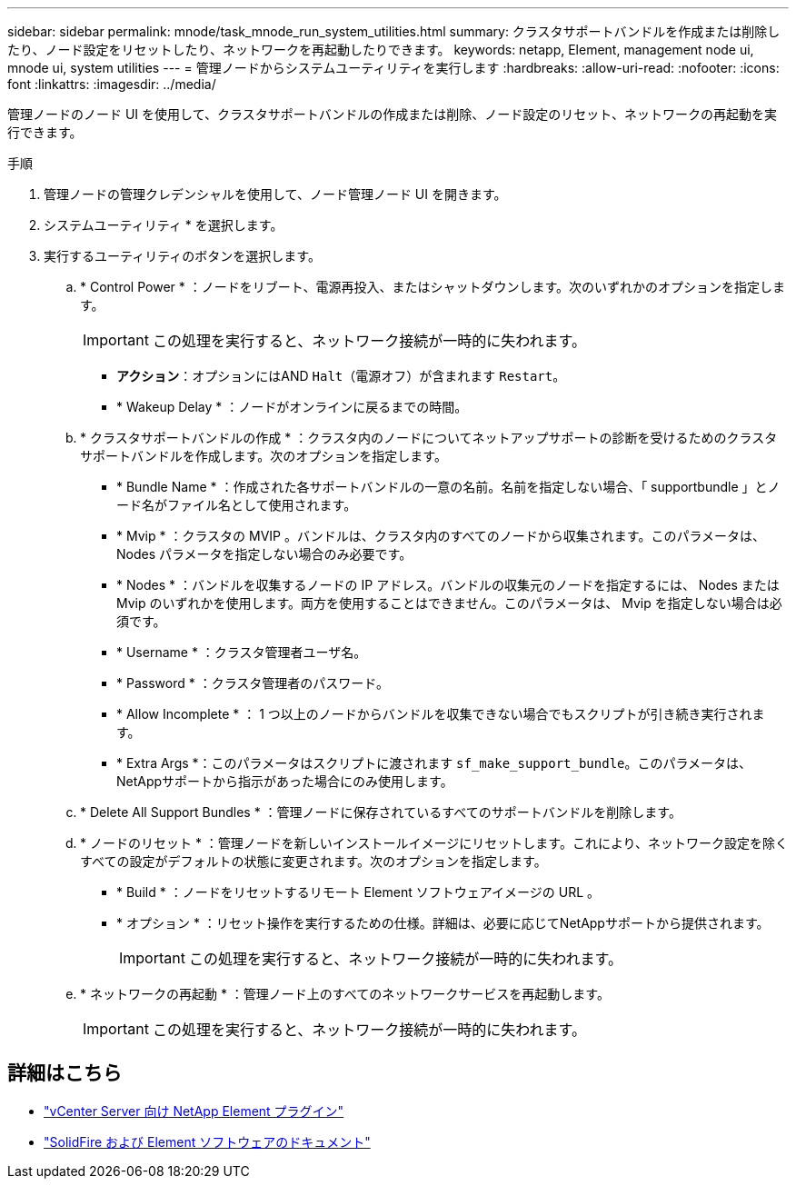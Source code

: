 ---
sidebar: sidebar 
permalink: mnode/task_mnode_run_system_utilities.html 
summary: クラスタサポートバンドルを作成または削除したり、ノード設定をリセットしたり、ネットワークを再起動したりできます。 
keywords: netapp, Element, management node ui, mnode ui, system utilities 
---
= 管理ノードからシステムユーティリティを実行します
:hardbreaks:
:allow-uri-read: 
:nofooter: 
:icons: font
:linkattrs: 
:imagesdir: ../media/


[role="lead"]
管理ノードのノード UI を使用して、クラスタサポートバンドルの作成または削除、ノード設定のリセット、ネットワークの再起動を実行できます。

.手順
. 管理ノードの管理クレデンシャルを使用して、ノード管理ノード UI を開きます。
. システムユーティリティ * を選択します。
. 実行するユーティリティのボタンを選択します。
+
.. * Control Power * ：ノードをリブート、電源再投入、またはシャットダウンします。次のいずれかのオプションを指定します。
+

IMPORTANT: この処理を実行すると、ネットワーク接続が一時的に失われます。

+
*** *アクション*：オプションにはAND `Halt`（電源オフ）が含まれます `Restart`。
*** * Wakeup Delay * ：ノードがオンラインに戻るまでの時間。


.. * クラスタサポートバンドルの作成 * ：クラスタ内のノードについてネットアップサポートの診断を受けるためのクラスタサポートバンドルを作成します。次のオプションを指定します。
+
*** * Bundle Name * ：作成された各サポートバンドルの一意の名前。名前を指定しない場合、「 supportbundle 」とノード名がファイル名として使用されます。
*** * Mvip * ：クラスタの MVIP 。バンドルは、クラスタ内のすべてのノードから収集されます。このパラメータは、 Nodes パラメータを指定しない場合のみ必要です。
*** * Nodes * ：バンドルを収集するノードの IP アドレス。バンドルの収集元のノードを指定するには、 Nodes または Mvip のいずれかを使用します。両方を使用することはできません。このパラメータは、 Mvip を指定しない場合は必須です。
*** * Username * ：クラスタ管理者ユーザ名。
*** * Password * ：クラスタ管理者のパスワード。
*** * Allow Incomplete * ： 1 つ以上のノードからバンドルを収集できない場合でもスクリプトが引き続き実行されます。
*** * Extra Args *：このパラメータはスクリプトに渡されます `sf_make_support_bundle`。このパラメータは、NetAppサポートから指示があった場合にのみ使用します。


.. * Delete All Support Bundles * ：管理ノードに保存されているすべてのサポートバンドルを削除します。
.. * ノードのリセット * ：管理ノードを新しいインストールイメージにリセットします。これにより、ネットワーク設定を除くすべての設定がデフォルトの状態に変更されます。次のオプションを指定します。
+
*** * Build * ：ノードをリセットするリモート Element ソフトウェアイメージの URL 。
*** * オプション * ：リセット操作を実行するための仕様。詳細は、必要に応じてNetAppサポートから提供されます。
+

IMPORTANT: この処理を実行すると、ネットワーク接続が一時的に失われます。



.. * ネットワークの再起動 * ：管理ノード上のすべてのネットワークサービスを再起動します。
+

IMPORTANT: この処理を実行すると、ネットワーク接続が一時的に失われます。





[discrete]
== 詳細はこちら

* https://docs.netapp.com/us-en/vcp/index.html["vCenter Server 向け NetApp Element プラグイン"^]
* https://docs.netapp.com/us-en/element-software/index.html["SolidFire および Element ソフトウェアのドキュメント"]

